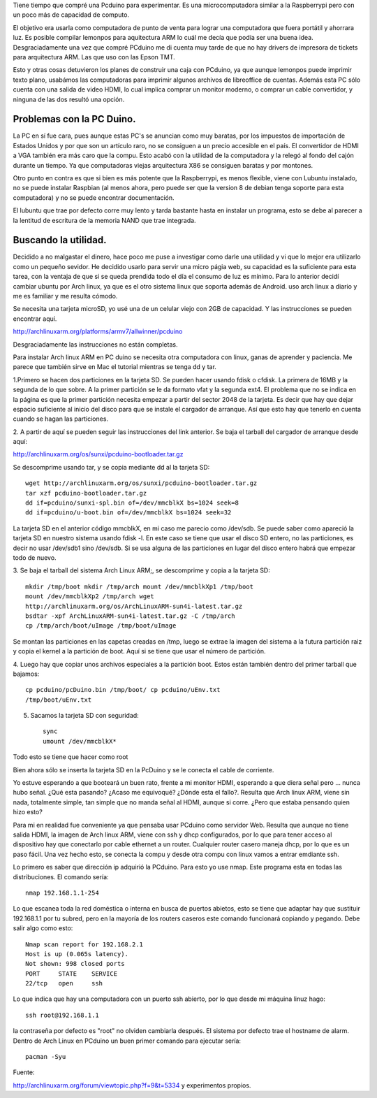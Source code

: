 .. title: Arch linux en PC Duino.
.. slug: arch-linux-en-pc-duino
.. date: 2014-11-10 16:35:53 UTC-06:00
.. tags: Pcduino
.. link: 
.. description: 
.. type: text

Tiene tiempo que compré una Pcduino para experimentar. Es una 
microcomputadora similar a la Raspberrypi pero con un poco más de 
capacidad de computo.

El objetivo era usarla como computadora de punto de venta para lograr 
una computadora que fuera portátil y ahorrara luz.
Es posible compilar lemonpos para aquitectura ARM lo cuál 
me decía que podía ser una buena idea. Desgraciadamente una vez que 
compré PCduino me di cuenta muy tarde de que no hay drivers de impresora de 
tickets para arquitectura ARM. Las que uso con las Epson TMT.

Esto y otras cosas  detuvieron los planes de construir una caja 
con PCduino, ya que aunque lemonpos puede imprimir texto plano, usabámos 
las 
computadoras para imprimir algunos archivos de libreoffice de cuentas. 
Además esta PC sólo cuenta con una salida de video HDMI, lo cual implica comprar un 
monitor moderno, o comprar un cable convertidor, y ninguna de las dos 
resultó una opción.


Problemas con la PC Duino.
----------------------------

La PC en sí fue cara, pues aunque estas PC's se anuncian como muy 
baratas, por los impuestos de importación de Estados Unidos y por 
que son un artículo raro, no se consiguen a un precio accesible en el 
país. El convertidor de HDMI a VGA también era más caro que la compu. 
Esto acabó con la utilidad de la computadora y la relegó al fondo del 
cajón durante un tiempo. Ya que computadoras viejas arquitectura X86 se 
consiguen baratas y por montones.

Otro punto en contra es que si bien es más potente 
que la Raspberrypi, es menos flexible, viene con Lubuntu instalado, no se puede 
instalar Raspbian (al menos ahora, pero puede ser que la version 8 de 
debian tenga soporte para esta computadora) y no se puede encontrar 
documentación.

El lubuntu que trae por defecto corre muy lento y tarda bastante hasta 
en instalar un programa, esto se debe al parecer a la lentitud de 
escritura de la memoria NAND que trae integrada.


Buscando la utilidad.
-----------------------

Decidido a no malgastar el dinero, hace poco me puse a investigar como 
darle una utilidad y vi que lo mejor era utilizarlo como un pequeño 
sevidor. He decidido usarlo para servir una micro págia web, su 
capacidad es la suficiente para esta tarea, con la ventaja de que si se 
queda prendida todo el día el consumo de luz es mínimo. Para lo anterior 
decidí cambiar ubuntu por Arch linux, ya que es el otro sistema linux 
que soporta además de Android. uso arch linux a diario y me es familiar 
y me resulta cómodo.

Se necesita una tarjeta microSD, yo usé una de un celular viejo con 2GB 
de capacidad. Y las instrucciones se pueden encontrar aquí.

http://archlinuxarm.org/platforms/armv7/allwinner/pcduino

Desgraciadamente las instrucciones no están completas. 

Para instalar Arch linux ARM en PC duino se necesita otra computadora 
con linux, ganas de aprender y paciencia. Me parece que 
también sirve en Mac el tutorial mientras se tenga dd y tar.

1.Primero se hacen dos particiones en la tarjeta SD. Se pueden hacer 
usando fdisk o cfdisk. La primera de 16MB y la segunda de lo que sobre. 
A la primer partición se le da formato vfat y la segunda ext4. El 
problema  que  no se indica en la página es que la primer partición
necesita empezar a partir del sector 2048 de la tarjeta. Es decir que 
hay que dejar espacio suficiente al inicio del disco para que se instale el 
cargador de arranque. Así que esto hay que tenerlo en cuenta cuando se 
hagan las particiones.

2. A partir de aquí se pueden seguir las instrucciones del link 
anterior. Se baja el tarball del cargador de arranque desde aquí:

http://archlinuxarm.org/os/sunxi/pcduino-bootloader.tar.gz

Se descomprime usando tar, y se copia mediante dd al la tarjeta SD::

	wget http://archlinuxarm.org/os/sunxi/pcduino-bootloader.tar.gz 
	tar xzf pcduino-bootloader.tar.gz 
	dd if=pcduino/sunxi-spl.bin of=/dev/mmcblkX bs=1024 seek=8 
	dd if=pcduino/u-boot.bin of=/dev/mmcblkX bs=1024 seek=32

La tarjeta SD en el anterior código mmcblkX, en mi caso me parecio como 
/dev/sdb. Se puede saber como apareció la tarjeta SD en nuestro sistema 
usando fdisk -l. En este caso se tiene que usar el disco SD entero, no 
las particiones, es decir no usar /dev/sdb1 sino /dev/sdb. Si se usa alguna de las 
particiones en lugar del disco entero habrá que empezar todo de nuevo.

3. Se baja el tarball del sistema Arch Linux ARM;, se descomprime y 
copia a la tarjeta SD::

	mkdir /tmp/boot mkdir /tmp/arch mount /dev/mmcblkXp1 /tmp/boot 
	mount /dev/mmcblkXp2 /tmp/arch wget 
	http://archlinuxarm.org/os/ArchLinuxARM-sun4i-latest.tar.gz 
	bsdtar -xpf ArchLinuxARM-sun4i-latest.tar.gz -C /tmp/arch 
	cp /tmp/arch/boot/uImage /tmp/boot/uImage

Se montan las particiones en las capetas creadas en /tmp, luego se 
extrae la imagen del sistema a la futura partición raiz y copia
el kernel a la partición de boot. Aquí si se tiene que usar el número de 
partición.


4. Luego hay que copiar unos archivos especiales a la partición boot. 
Estos están también dentro del primer tarball que bajamos::

	cp pcduino/pcDuino.bin /tmp/boot/ cp pcduino/uEnv.txt 
	/tmp/boot/uEnv.txt

5. Sacamos la tarjeta SD con seguridad::
	
	sync
	umount /dev/mmcblkX*

Todo esto se tiene que hacer como root


Bien ahora sólo se inserta la tarjeta SD en la PcDuino y se le conecta 
el cable de corriente. 

Yo estuve esperando a que booteará un buen rato, frente a mi monitor 
HDMI, esperando a que diera señal pero ... nunca hubo señal. 
¿Qué esta pasando? ¿Acaso me equivoqué? ¿Dónde esta el fallo?. Resulta 
que Arch linux ARM, viene sin nada, totalmente simple, tan simple que no
manda señal al HDMI, aunque si corre. ¿Pero que estaba pensando quien 
hizo esto?

Para mi en realidad fue conveniente ya que pensaba usar PCduino como 
servidor Web. Resulta que aunque no tiene salida HDMI, la imagen de Arch 
linux ARM, viene con ssh y dhcp configurados, por lo que para tener 
acceso al dispositivo hay que conectarlo por cable ethernet a un router. 
Cualquier router casero maneja dhcp, por lo que es un paso fácil. Una 
vez hecho esto, se conecta la compu y desde otra compu con linux vamos a 
entrar emdiante ssh.

Lo primero es saber que dirección ip adquirió la PCduino. Para esto yo 
use nmap. Este programa esta en todas las distribuciones. El comando 
sería::

 nmap 192.168.1.1-254

Lo que escanea toda la red doméstica o interna en busca de puertos 
abietos, esto se tiene que adaptar hay que sustituir 192.168.1.1 por tu 
subred, pero en la mayoría de los routers caseros este comando 
funcionará copiando y pegando. Debe salir algo como esto::

	Nmap scan report for 192.168.2.1
	Host is up (0.065s latency).
	Not shown: 998 closed ports
	PORT     STATE    SERVICE
	22/tcp   open     ssh

Lo que indica que hay una computadora con un puerto ssh abierto, por lo 
que desde mi máquina linuz hago::

	ssh root@192.168.1.1

la contraseña por defecto es "root" no olviden cambiarla después. El 
sistema por defecto trae el hostname de alarm. Dentro de 
Arch Linux en PCduino un buen primer comando para ejecutar sería::
	
	pacman -Syu

Fuente:

http://archlinuxarm.org/forum/viewtopic.php?f=9&t=5334
y experimentos propios.
